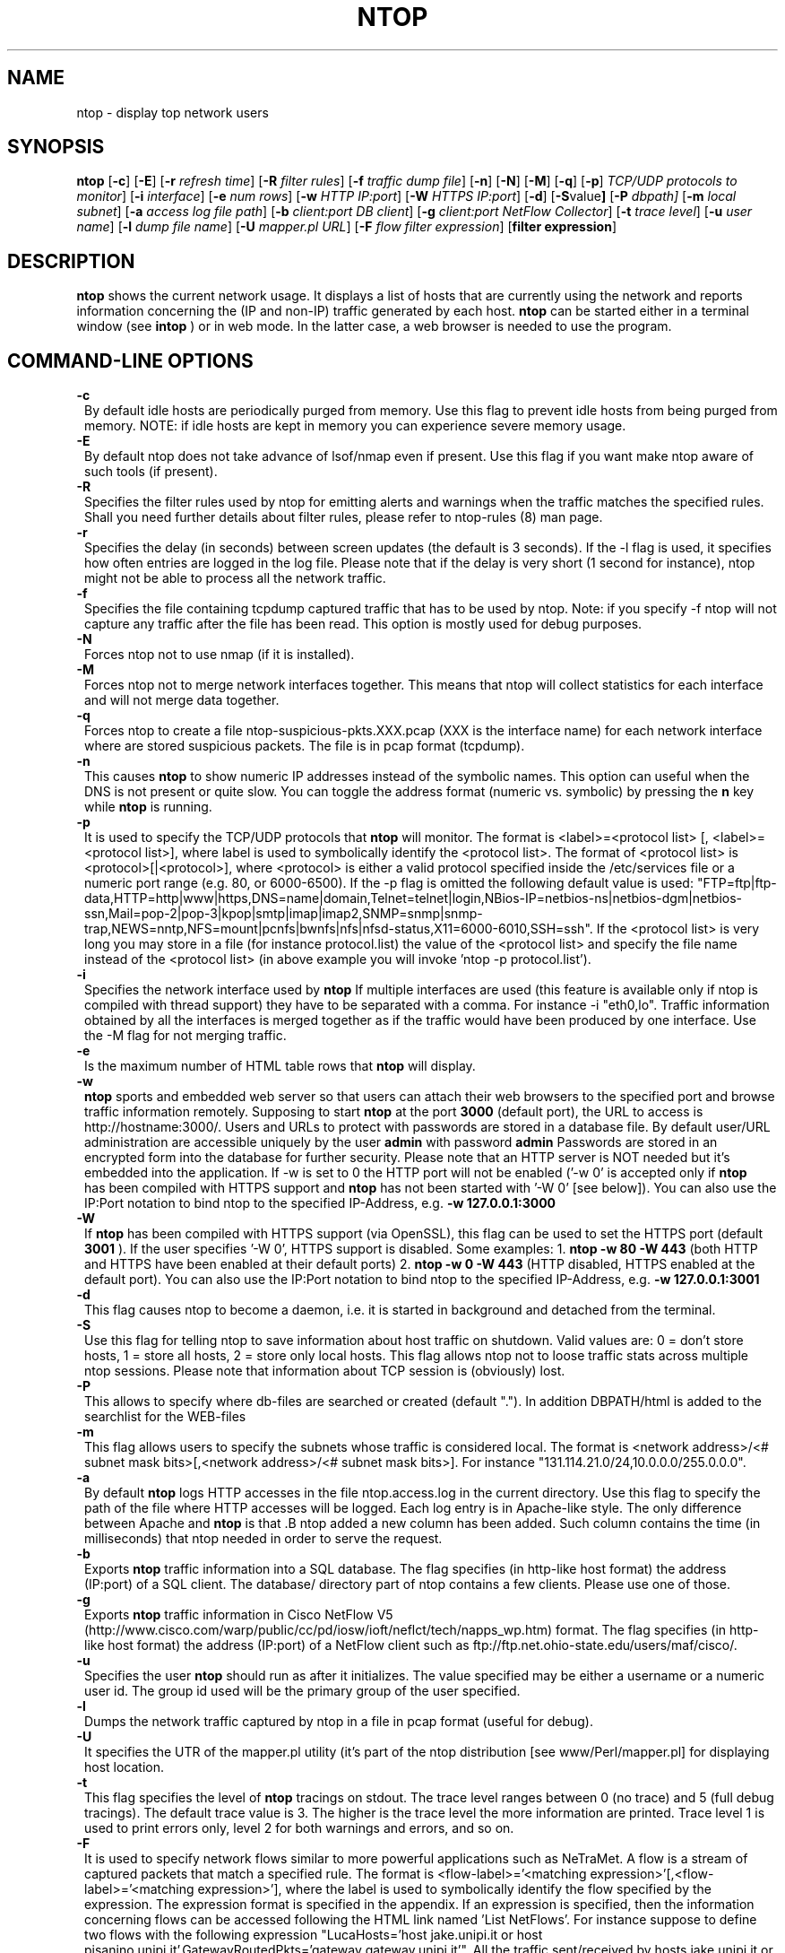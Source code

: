 .\" This file Copyright 1998-2000 Luca Deri <deri@ntop.org>
.\"
.
.de It
.TP 1.2
.B "\\$1 "
..
.TH NTOP 8 "July 2001"
.SH NAME
ntop \- display top network users
.SH SYNOPSIS
.B ntop
.RB [ -c ]
.RB [ -E ]
.RB [ -r
.IR "refresh time" ]
.RB [ -R
.IR "filter rules" ]
.RB [ -f
.IR "traffic dump file" ]
.RB [ -n ]
.RB [ -N ]
.RB [ -M ]
.RB [ -q ]
.RB [ -p ]
.IR "TCP/UDP protocols to monitor" ]
.RB [ -i 
.IR interface ]
.RB [ -e 
.IR "num rows" ]
.RB [ -w 
.IR "HTTP IP:port" ]
.RB [ -W
.IR "HTTPS IP:port" ]
.RB [ -d ]
.RB [ -S value ]
.RB [ -P 
.IR dbpath]
.RB [ -m 
.IR "local subnet" ]
.RB [ -a
.IR "access log file path" ]
.RB [ -b
.IR "client:port DB client" ]
.RB [ -g
.IR "client:port NetFlow Collector" ]
.RB [ -t
.IR "trace level" ]
.RB [ -u
.IR "user name" ]
.RB [ -l
.IR "dump file name" ]
.RB [ -U
.IR "mapper.pl URL" ]
.RB [ -F 
.IR "flow filter expression" ]
.RB [ "filter expression" ]
.SH DESCRIPTION
.B ntop
shows the current network usage. It displays a list of hosts that are
currently using the network and reports information concerning the (IP and non-IP) 
traffic generated by each host. 
.B ntop
can be started either in a terminal window (see
.B intop
) or in
web mode. In the latter case, a web browser is needed to use the
program. 

.PP
.SH "COMMAND\-LINE OPTIONS"

.It -c
By default idle hosts are periodically purged from memory. Use this flag to prevent idle hosts from being purged from memory. NOTE: if idle hosts are kept in memory you can experience severe memory usage.

.It -E
By default ntop does not take advance of lsof/nmap even if present. Use this flag if you want make ntop aware of such tools (if present).

.It -R
Specifies the filter rules used by ntop for emitting alerts and warnings when the traffic matches the specified rules. Shall you need further details about filter rules, please refer to ntop-rules (8) man page.

.It -r
Specifies the delay (in seconds) between screen updates (the default is 3 seconds). If the -l flag is used, it specifies how often entries are logged in the log file. Please
note that if the delay is very short (1 second for instance), ntop might not
be able to process all the network traffic.

.It -f
Specifies the file containing tcpdump captured traffic that has to be used by ntop. Note: if you specify -f ntop will not capture any traffic after the file has been read. This option is mostly used for debug purposes.

.It -N
Forces ntop not to use nmap (if it is installed).

.It -M
Forces ntop not to merge network interfaces together. This means that ntop will collect statistics for each interface and will not merge data together.

.It -q
Forces ntop to create a file ntop-suspicious-pkts.XXX.pcap (XXX is the interface name) for each network interface where are stored suspicious packets. The file is in pcap format (tcpdump).

.It -n
This causes
.B ntop
to show numeric IP addresses instead of the symbolic names. This option can useful 
when the DNS is not present or quite slow.  You can toggle the address format 
(numeric vs. symbolic) by pressing the
.B n
key while 
.B ntop
is running.

.It -p
It is used to specify the TCP/UDP protocols that
.B ntop
will monitor. The format is <label>=<protocol list> [, <label>=<protocol list>], where
label is used to symbolically identify the <protocol list>. The format of <protocol list>
is <protocol>[|<protocol>], where <protocol> is either a valid protocol specified inside the
/etc/services file or a numeric port range (e.g. 80, or 6000-6500). If the -p flag is omitted the following 
default value is used: "FTP=ftp|ftp-data,HTTP=http|www|https,DNS=name|domain,Telnet=telnet|login,NBios-IP=netbios-ns|netbios-dgm|netbios-ssn,Mail=pop-2|pop-3|kpop|smtp|imap|imap2,SNMP=snmp|snmp-trap,NEWS=nntp,NFS=mount|pcnfs|bwnfs|nfs|nfsd-status,X11=6000-6010,SSH=ssh". If the <protocol list> is very long you may store in a file (for instance protocol.list) the value of the <protocol list> and specify the file name instead of the <protocol list> (in above example you will invoke 'ntop -p protocol.list').


.It -i
Specifies the network interface used by
.B ntop
If multiple interfaces are used (this feature is available only if ntop is compiled with thread support) they have to be separated with a comma. For instance -i "eth0,lo". Traffic information obtained by all the interfaces is merged together as if the traffic would have been produced by one interface. Use the -M flag for not merging traffic.
.

.It -e 
Is the maximum number of HTML table rows that
.B ntop
will display. 

.It -w 
.B ntop
sports and embedded web server so that users can attach their web browsers to the specified port and browse 
traffic information remotely. Supposing to start
.B ntop
at the port 
.B 3000 
(default port), the URL to access is
http://hostname:3000/. Users and URLs to protect with passwords are
stored in a database file. By default user/URL administration
are accessible uniquely by the user 
.B admin
with password
.B admin
. Users can modify/add/delete users/URLs using ntop itself. 
Passwords are stored in an encrypted form into the database for
further security. Please note that an HTTP server is NOT
needed but it's embedded into the application. If -w is set to 0 the HTTP port will not be enabled ('-w 0' is accepted only if 
.B ntop
 has been compiled with HTTPS support and 
.B ntop 
has not been started with '-W 0' [see below]).
You can also use the IP:Port notation to bind ntop to the specified IP-Address, e.g.
.B -w 127.0.0.1:3000
.

.It -W 
If 
.B ntop
has been compiled with HTTPS support (via OpenSSL), this flag can be used to set the HTTPS port (default 
.B 3001
). If the user specifies '-W 0', HTTPS support is disabled. Some examples: 1. 
.B ntop -w 80 -W 443 
(both HTTP and HTTPS have been enabled at their default ports) 2. 
.B ntop -w 0 -W 443 
(HTTP disabled, HTTPS enabled at the default port).
You can also use the IP:Port notation to bind ntop to the specified IP-Address, e.g.
.B -w 127.0.0.1:3001
.


.It -d
This flag causes ntop to become a daemon, i.e. it is started in background and detached from the terminal.

.It -S value
Use this flag for telling ntop to save information about host traffic on shutdown. Valid values are: 0 = don't store hosts, 1 = store all hosts, 2 = store only local hosts. This flag allows ntop not to loose traffic stats across multiple ntop sessions. Please note that information about TCP session is (obviously) lost.

.It -P
This allows to specify where db-files are searched or created (default "."). In addition DBPATH/html is added to the searchlist for the WEB-files

.It -m
This flag allows users to specify the subnets whose traffic is considered local. The format is <network address>/<# subnet mask bits>[,<network address>/<# subnet mask bits>]. For instance "131.114.21.0/24,10.0.0.0/255.0.0.0".

.It -a
By default 
.B ntop
logs HTTP accesses in the file ntop.access.log in the current directory. Use this flag to specify the path of the file where HTTP accesses will be logged. Each log entry is in Apache-like style. The only difference between Apache and 
.B ntop
is that .B ntop
added a new column has been added. Such column contains the time (in milliseconds) that ntop needed in order to serve the request. 

.It -b client:port
Exports
.B ntop
traffic information into a SQL database. The flag specifies (in http-like host format) the address (IP:port) of a SQL client. The database/ directory part of ntop contains a few clients. Please use one of those.

.It -g client:port
Exports
.B ntop
traffic information in Cisco NetFlow V5 (http://www.cisco.com/warp/public/cc/pd/iosw/ioft/neflct/tech/napps_wp.htm) format. The flag specifies (in http-like host format) the address (IP:port) of a NetFlow client such as ftp://ftp.net.ohio-state.edu/users/maf/cisco/.

.It -u
Specifies the user
.B ntop
should run as after it initializes. The value specified may be either a
username or a numeric user id. The group id used will be the primary group of
the user specified.

.It -l
Dumps the network traffic captured by ntop in a file in pcap format (useful for debug).

.It -U
It specifies the UTR of the mapper.pl utility (it's part of the ntop distribution [see www/Perl/mapper.pl] for displaying host location.

.It -t
This flag specifies the level of
.B ntop
tracings on stdout. The trace level ranges between 0 (no trace) and 5 (full debug tracings). The default trace value is 3. The higher is the trace level the more information are printed. Trace level 1 is used to print errors only, level 2 for both warnings and errors, and so on. 

.It -F 
It is used to specify network flows similar to more powerful applications such as NeTraMet. A flow is a stream of captured packets that match a specified rule. The format is <flow-label>='<matching expression>'[,<flow-label>='<matching expression>'], where the label is used to symbolically identify the flow specified by the expression. The expression format is specified in the appendix. If an expression is specified, then the information concerning flows can be accessed following the HTML link named 'List NetFlows'.
For instance suppose to define two flows with the following expression "LucaHosts='host jake.unipi.it or host pisanino.unipi.it',GatewayRoutedPkts='gateway gateway.unipi.it'". All the traffic sent/received by hosts jake.unipi.it or pisanino.unipi.it is collected by
.B ntop
and added to the LucaHosts flow, whereas all the packet routed by the gateway gateway.unipi.it are added to the GatewayRoutedPkts flow. If the flows list is very long you may store in a file (for instance flows.list) the list of flows and specify the file name instead of the flows list (in above example you will invoke 'ntop -F flows.list').



.It "filter expression"
.B ntop
, similar to what tcpdump does, allows users to specify an expression
that restricts the type of traffic handled by
.B ntop
hence to select only the traffic of interest. For instance, suppose to
be interested only in the traffic generated/received by the host
jake.unipi.it. 
.B ntop
can then be started with the following filter: 'ntop src host jake.unipi.it 
or dst host jake.unipi.it'. See the
.B tcpdump
man page for further information about this topic.


.SH "WEB VIEWS"
While
.B ntop
is running, multiple users can access the traffic information using conventional web browsers. The main HTML page, is divided is two frames. The left frame allows users to select the traffic view that will be displayed in the right frame. Available sections are: sort traffic by data sent, sort traffic by data received, traffic statistics, active hosts list, remote to local (i.e. inside the subnet defined for the network board from which the program is currently sniffing) IP traffic, local to remote IP traffic, local to local IP traffic, list of active TCP sessions, IP protocol distribution statistics, IP protocol usage, IP traffic matrix.

.SH NOTES
.B ntop
is based on the libpcap library that can be found
at http://www.tcpdump.org/. The Win32 version makes use of
libpcap for Win32 that can be downloaded from http://www.netgroup.polito.it/WinPcap/install/).
.
.SH "SEE ALSO"
.BR intop (1),
.BR ntop-rules (8),
.BR top (1),
.BR ngrep (8),
.BR tcpdump (8).
.BR netramet (http://www.auckland.ac.nz/net/Accounting/ntm.Release.note.html).
.
.
.SH AUTHOR
Please send bug reports to the ntop mailing list <ntop@ntop.org>. ntop's author is Luca Deri <deri@ntop.org>.
